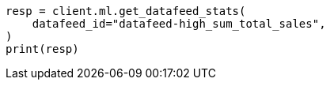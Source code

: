 // This file is autogenerated, DO NOT EDIT
// ml/anomaly-detection/apis/get-datafeed-stats.asciidoc:183

[source, python]
----
resp = client.ml.get_datafeed_stats(
    datafeed_id="datafeed-high_sum_total_sales",
)
print(resp)
----
